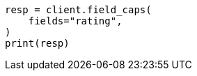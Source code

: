 // This file is autogenerated, DO NOT EDIT
// search/field-caps.asciidoc:18

[source, python]
----
resp = client.field_caps(
    fields="rating",
)
print(resp)
----
